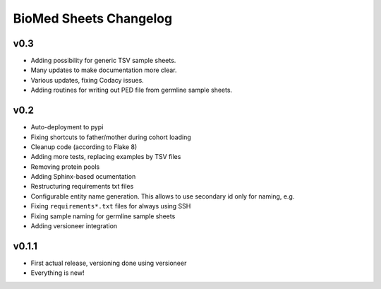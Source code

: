 =======================
BioMed Sheets Changelog
=======================

----
v0.3
----

- Adding possibility for generic TSV sample sheets.
- Many updates to make documentation more clear.
- Various updates, fixing Codacy issues.
- Adding routines for writing out PED file from germline sample sheets.

----
v0.2
----

- Auto-deployment to pypi
- Fixing shortcuts to father/mother during cohort loading
- Cleanup code (according to Flake 8)
- Adding more tests, replacing examples by TSV files
- Removing protein pools
- Adding Sphinx-based ocumentation
- Restructuring requirements txt files
- Configurable entity name generation.
  This allows to use secondary id only for naming, e.g.
- Fixing ``requirements*.txt`` files for always using SSH
- Fixing sample naming for germline sample sheets
- Adding versioneer integration

------
v0.1.1
------

- First actual release, versioning done using versioneer
- Everything is new!
